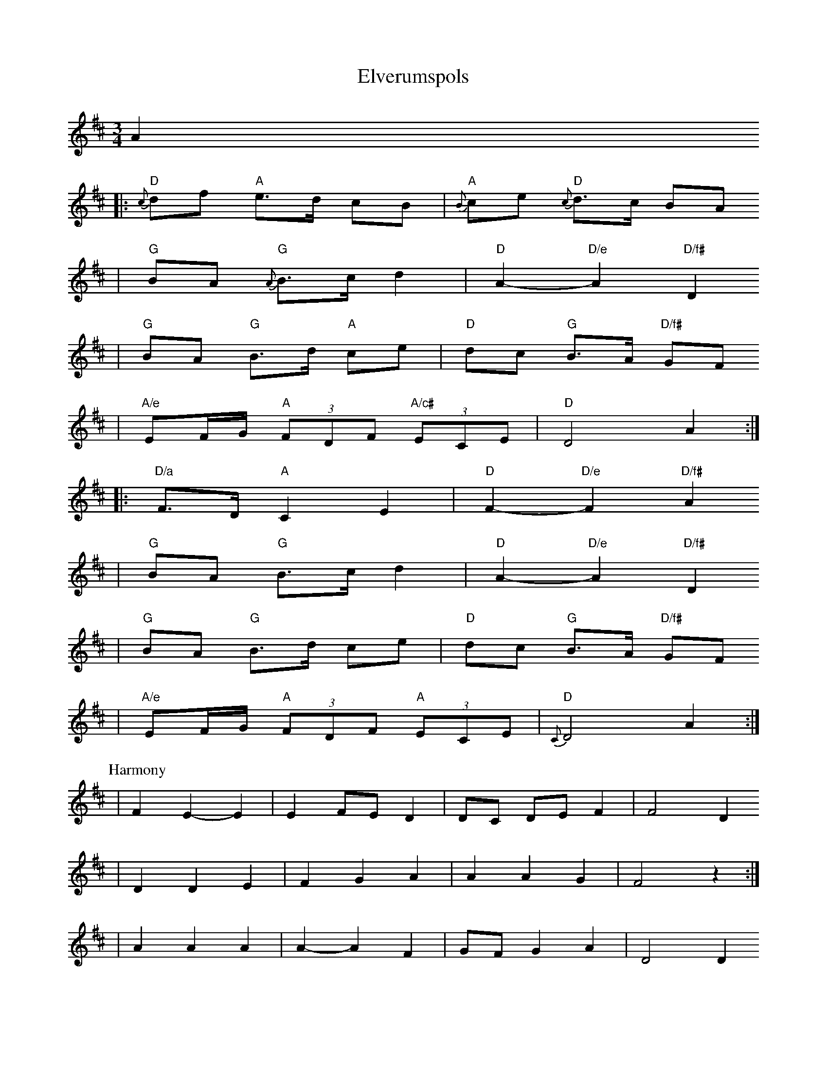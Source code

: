 X:2
T:Elverumspols
Z:2008 Brian Wilson <Brian.Wilson@alumni.brown.edu>
M:3/4
L:1/8
K:D
A2
|: "D"{c}df "A"e>d cB | "A"{B}ce "D"{c}d>c BA
| "G"BA "G"{A}B>c d2 | "D"A2-"D/e"A2 "D/f#"D2
|  "G"BA "G"B>d "A"ce | "D"dc "G"B>A "D/f#"GF
|  "A/e"EF/G/ "A"(3FDF "A/c#"(3ECE | "D"D4 A2 :|
|: "D/a"F>D "A"C2 E2 | "D"F2-"D/e"F2 "D/f#"A2
| "G"BA "G"B>c ""d2 | "D"A2-"D/e"A2 "D/f#"D2
|  "G"BA "G"B>d ""ce | "D"dc "G"B>A "D/f#"GF
|  "A/e"EF/G/ "A"(3FDF "A"(3ECE | "D"{C}D4 A2 :|
P: Harmony
| F2 E2-E2 | E2 FE D2 | DC DE F2 | F4 D2
| D2 D2 E2 | F2 G2 A2 | A2 A2 G2 | F4 z2 :|
| A2 A2 A2 | A2-A2 F2 | GF G2 A2 | D4 D2
| GF G2 A2 | FE DC B,A, | A,4 G2 | F4 z2 :||
